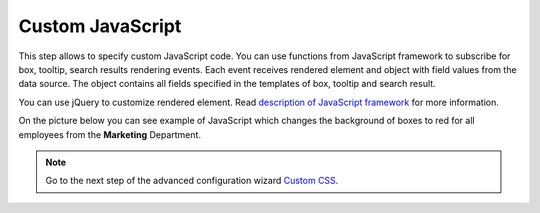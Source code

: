 Custom JavaScript
=================

This step allows to specify custom JavaScript code. You can use functions from JavaScript framework to subscribe for box, tooltip, search results rendering events. Each event receives rendered element and object with field values from the data source. The object contains all fields specified in the templates of box, tooltip and search result.

You can use jQuery to customize rendered element. Read `description of JavaScript framework <../javascript-framework/introduction.html>`_ for more information.

On the picture below you can see example of JavaScript which changes the background of boxes to red for all employees from the **Marketing** Department.

.. image:: /../_static/img/advanced-web-part-configuration/custom-javascript/OrgChart-Configuration-Wizard-10.png
    :alt: Custom JavaScript

.. Note:: Go to the next step of the advanced configuration wizard `Custom CSS <../configuration-wizard/custom-css.html>`_.
